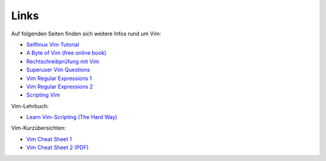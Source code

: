 
Links
=====

Auf folgenden Seiten finden sich weitere Infos rund um Vim:

* `Selflinux Vim Tutorial <http://www.selflinux.org/selflinux/html/vim.html>`_
* `A Byte of Vim (free online book) <http://www.swaroopch.com/notes/vim/>`_
* `Rechtschreibprüfung mit Vim <http://wiki.ubuntu-forum.de/index.php/Vim/Rechtschreibprüfung>`_
* `Superuser Vim Questions <http://superuser.com/questions/tagged/vim>`_
* `Vim Regular Expressions 1 <http://vimregex.com/>`_
* `Vim Regular Expressions 2 <http://www.zinkwazi.com/unix/notes/vimtips.html>`_
* `Scripting Vim <http://www.ibm.com/developerworks/linux/library/l-vim-script-1/index.html>`_

Vim-Lehrbuch:

* `Learn Vim-Scripting (The Hard Way) <http://learnvimscriptthehardway.stevelosh.com/>`_

Vim-Kurzübersichten:

* `Vim Cheat Sheet 1 <http://www.fprintf.net/vimCheatSheet.html>`_
* `Vim Cheat Sheet 2 (PDF) <http://www.atmos.albany.edu/daes/atmclasses/atm350/vi_cheat_sheet.pdf>`_

..  http://vim.wikia.com/wiki/Vim_Tips_Wiki

..  http://www.softpanorama.org/Editors/Vimorama/vim_regular_expressions.shtml
..  http://www.zinkwazi.com/scripts/vi-tips-and-tricks/
..  http://www.csc.liv.ac.uk/~lan/PhD.html
..  http://www.rayninfo.co.uk/vimtips.html
..  http://www.cs.utah.edu/~kad/vim/vimnotes.shtml
..  http://nvie.com/posts/how-i-boosted-my-vim/
..  http://www.fifi.org/doc/vim/html/starting.html
..  http://www.jasondrury.com/ref_vim.php

..  html: https://github.com/rstacruz/sparkup
